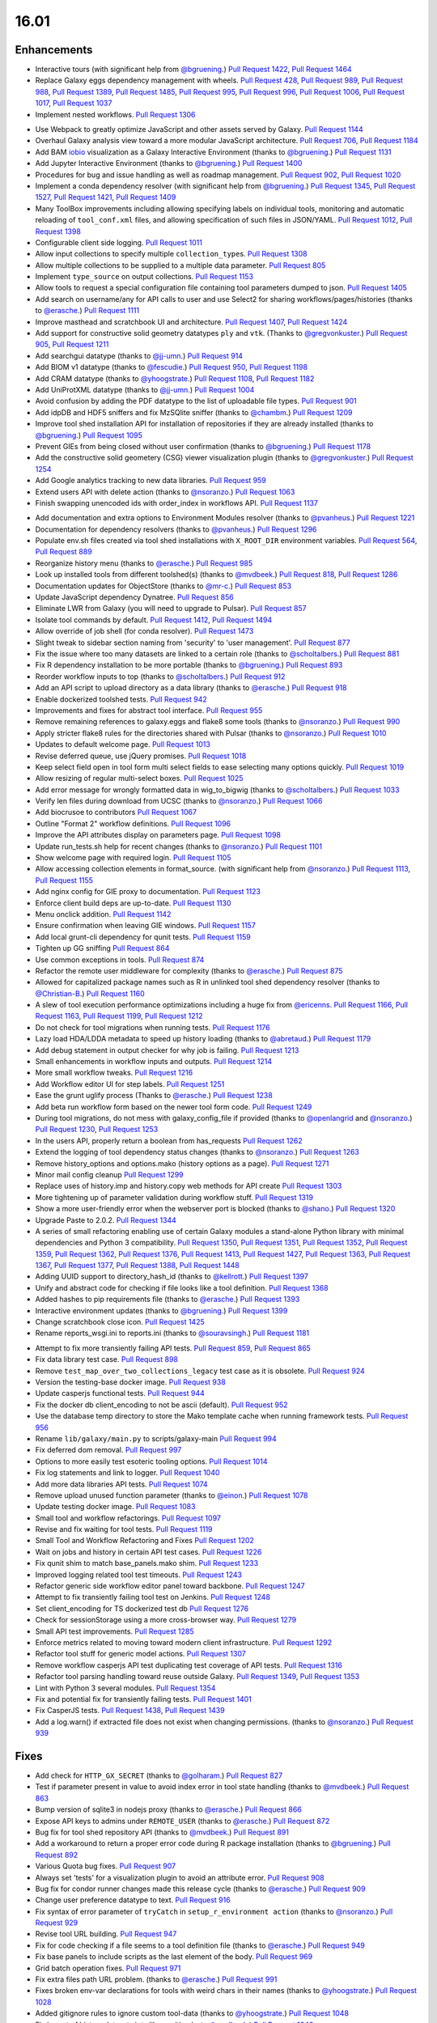 
.. to_doc

-------------------------------
16.01
-------------------------------

.. announce_start

Enhancements
-------------------------------

.. major_feature

* Interactive tours (with significant help from
  `@bgruening <https://github.com/bgruening>`__.)
  `Pull Request 1422`_, `Pull Request 1464`_
* Replace Galaxy eggs dependency management with wheels.
  `Pull Request 428`_, `Pull Request 989`_, `Pull Request 988`_,
  `Pull Request 1389`_, `Pull Request 1485`_, `Pull Request 995`_,
  `Pull Request 996`_, `Pull Request 1006`_, `Pull Request 1017`_,
  `Pull Request 1037`_
* Implement nested workflows.
  `Pull Request 1306`_

.. feature

* Use Webpack to greatly optimize JavaScript and other assets served by Galaxy.
  `Pull Request 1144`_
* Overhaul Galaxy analysis view toward a more modular JavaScript architecture.
  `Pull Request 706`_, `Pull Request 1184`_
* Add BAM iobio_ visualization as a Galaxy Interactive Environment
  (thanks to `@bgruening <https://github.com/bgruening>`__.)
  `Pull Request 1131`_
* Add Jupyter Interactive Environment
  (thanks to `@bgruening <https://github.com/bgruening>`__.)
  `Pull Request 1400`_
* Procedures for bug and issue handling as well as roadmap management.
  `Pull Request 902`_, `Pull Request 1020`_
* Implement a conda dependency resolver (with significant help from
  `@bgruening <https://github.com/bgruening>`__.)
  `Pull Request 1345`_, `Pull Request 1527`_, `Pull Request 1421`_,
  `Pull Request 1409`_
* Many ToolBox improvements including allowing specifying labels on individual
  tools, monitoring and automatic reloading of ``tool_conf.xml`` files, and 
  allowing specification of such files in JSON/YAML.
  `Pull Request 1012`_, `Pull Request 1398`_
* Configurable client side logging.
  `Pull Request 1011`_
* Allow input collections to specify multiple ``collection_type``\ s.
  `Pull Request 1308`_
* Allow multiple collections to be supplied to a multiple data parameter.
  `Pull Request 805`_
* Implement ``type_source`` on output collections.
  `Pull Request 1153`_
* Allow tools to request a special configuration file containing tool parameters 
  dumped to json.
  `Pull Request 1405`_
* Add search on username/any for API calls to user and use Select2 for sharing
  workflows/pages/histories
  (thanks to `@erasche <https://github.com/erasche>`__.)
  `Pull Request 1111`_
* Improve masthead and scratchbook UI and architecture.
  `Pull Request 1407`_, `Pull Request 1424`_
* Add support for constructive solid geometry datatypes ``ply`` and ``vtk``.
  (Thanks to `@gregvonkuster <https://github.com/gregvonkuster>`__.)
  `Pull Request 905`_, `Pull Request 1211`_
* Add searchgui datatype
  (thanks to `@jj-umn <https://github.com/jj-umn>`__.)
  `Pull Request 914`_
* Add BIOM v1 datatype
  (thanks to `@fescudie <https://github.com/fescudie>`__.)
  `Pull Request 950`_, `Pull Request 1198`_
* Add CRAM datatype 
  (thanks to `@yhoogstrate <https://github.com/yhoogstrate>`__.)
  `Pull Request 1108`_, `Pull Request 1182`_
* Add UniProtXML datatype
  (thanks to `@jj-umn <https://github.com/jj-umn>`__.)
  `Pull Request 1004`_
* Avoid confusion by adding the PDF datatype to the list of uploadable file
  types.
  `Pull Request 901`_
* Add idpDB and HDF5 sniffers and fix MzSQlite sniffer
  (thanks to `@chambm <https://github.com/chambm>`__.)
  `Pull Request 1209`_
* Improve tool shed installation API for installation of repositories if they
  are already installed
  (thanks to `@bgruening <https://github.com/bgruening>`__.)
  `Pull Request 1095`_
* Prevent GIEs from being closed without user confirmation
  (thanks to `@bgruening <https://github.com/bgruening>`__.)
  `Pull Request 1178`_
* Add the constructive solid geometery (CSG) viewer visualization plugin
  (thanks to `@gregvonkuster <https://github.com/gregvonkuster>`__.)
  `Pull Request 1254`_
* Add Google analytics tracking to new data libraries.
  `Pull Request 959`_
* Extend users API with delete action
  (thanks to `@nsoranzo <https://github.com/nsoranzo>`__.)
  `Pull Request 1063`_
* Finish swapping unencoded ids with order_index in workflows API.
  `Pull Request 1137`_

.. enhancement

* Add documentation and extra options to Environment Modules resolver
  (thanks to `@pvanheus <https://github.com/pvanheus>`__.)
  `Pull Request 1221`_
* Documentation for dependency resolvers
  (thanks to `@pvanheus <https://github.com/pvanheus>`__.)
  `Pull Request 1296`_
* Populate env.sh files created via tool shed installations with ``X_ROOT_DIR``
  environment variables.
  `Pull Request 564`_, `Pull Request 889`_
* Reorganize history menu
  (thanks to `@erasche <https://github.com/erasche>`__.)
  `Pull Request 985`_
* Look up installed tools from different toolshed(s)
  (thanks to `@mvdbeek <https://github.com/mvdbeek>`__.)
  `Pull Request 818`_, `Pull Request 1286`_
* Documentation updates for ObjectStore
  (thanks to `@mr-c <https://github.com/mr-c>`__.)
  `Pull Request 853`_
* Update JavaScript dependency Dynatree.
  `Pull Request 856`_
* Eliminate LWR from Galaxy (you will need to upgrade to Pulsar).
  `Pull Request 857`_
* Isolate tool commands by default.
  `Pull Request 1412`_, `Pull Request 1494`_
* Allow override of job shell (for conda resolver).
  `Pull Request 1473`_
* Slight tweak to sidebar section naming from 'security' to 'user management'.
  `Pull Request 877`_
* Fix the issue where too many datasets are linked to a certain role
  (thanks to `@scholtalbers <https://github.com/scholtalbers>`__.)
  `Pull Request 881`_
* Fix R dependency installation to be more portable
  (thanks to `@bgruening <https://github.com/bgruening>`__.)
  `Pull Request 893`_
* Reorder workflow inputs to top
  (thanks to `@scholtalbers <https://github.com/scholtalbers>`__.)
  `Pull Request 912`_
* Add an API script to upload directory as a data library
  (thanks to `@erasche <https://github.com/erasche>`__.)
  `Pull Request 918`_
* Enable dockerized toolshed tests.
  `Pull Request 942`_
* Improvements and fixes for abstract tool interface.
  `Pull Request 955`_
* Remove remaining references to galaxy.eggs and flake8 some tools
  (thanks to `@nsoranzo <https://github.com/nsoranzo>`__.)
  `Pull Request 990`_
* Apply stricter flake8 rules for the directories shared with Pulsar
  (thanks to `@nsoranzo <https://github.com/nsoranzo>`__.)
  `Pull Request 1010`_
* Updates to default welcome page.
  `Pull Request 1013`_
* Revise deferred queue, use jQuery promises.
  `Pull Request 1018`_
* Keep select field open in tool form multi select fields to ease selecting many
  options quickly.
  `Pull Request 1019`_
* Allow resizing of regular multi-select boxes.
  `Pull Request 1025`_
* Add error message for wrongly formatted data in wig_to_bigwig
  (thanks to `@scholtalbers <https://github.com/scholtalbers>`__.)
  `Pull Request 1033`_
* Verify len files during download from UCSC
  (thanks to `@nsoranzo <https://github.com/nsoranzo>`__.)
  `Pull Request 1066`_
* Add biocrusoe to contributors
  `Pull Request 1067`_
* Outline "Format 2" workflow definitions.
  `Pull Request 1096`_
* Improve the API attributes display on parameters page.
  `Pull Request 1098`_
* Update run_tests.sh help for recent changes
  (thanks to `@nsoranzo <https://github.com/nsoranzo>`__.)
  `Pull Request 1101`_
* Show welcome page with required login.
  `Pull Request 1105`_
* Allow accessing collection elements in format_source.
  (with significant help from `@nsoranzo <https://github.com/nsoranzo>`__.)
  `Pull Request 1113`_, `Pull Request 1155`_
* Add nginx config for GIE proxy to documentation.
  `Pull Request 1123`_
* Enforce client build deps are up-to-date.
  `Pull Request 1130`_
* Menu onclick addition.
  `Pull Request 1142`_
* Ensure confirmation when leaving GIE windows.
  `Pull Request 1157`_
* Add local grunt-cli dependency for qunit tests.
  `Pull Request 1159`_
* Tighten up GG sniffing
  `Pull Request 864`_
* Use common exceptions in tools.
  `Pull Request 874`_
* Refactor the remote user middleware for complexity
  (thanks to `@erasche <https://github.com/erasche>`__.)
  `Pull Request 875`_
* Allowed for capitalized package names such as R in unlinked tool shed
  dependency resolver
  (thanks to `@Christian-B <https://github.com/Christian-B>`__.)
  `Pull Request 1160`_
* A slew of tool execution performance optimizations including a huge
  fix from `@ericenns <https://github.com/ericenns>`__.
  `Pull Request 1166`_, `Pull Request 1163`_, `Pull Request 1199`_,
  `Pull Request 1212`_
* Do not check for tool migrations when running tests.
  `Pull Request 1176`_
* Lazy load HDA/LDDA metadata to speed up history loading
  (thanks to `@abretaud <https://github.com/abretaud>`__.)
  `Pull Request 1179`_
* Add debug statement in output checker for why job is failing.
  `Pull Request 1213`_
* Small enhancements in workflow inputs and outputs.
  `Pull Request 1214`_
* More small workflow tweaks.
  `Pull Request 1216`_
* Add Workflow editor UI for step labels.
  `Pull Request 1251`_
* Ease the grunt uglify process
  (Thanks to `@erasche <https://github.com/erasche>`__.)
  `Pull Request 1238`_
* Add beta run workflow form based on the newer tool form code.
  `Pull Request 1249`_
* During tool migrations, do not mess with galaxy_config_file if provided
  (thanks to `@openlangrid <https://github.com/openlangrid>`__ and `@nsoranzo <https://github.com/nsoranzo>`__.)
  `Pull Request 1230`_, `Pull Request 1253`_
* In the users API, properly return a boolean from has_requests
  `Pull Request 1262`_
* Extend the logging of tool dependency status changes
  (thanks to `@nsoranzo <https://github.com/nsoranzo>`__.)
  `Pull Request 1263`_
* Remove history_options and options.mako (history options as a page).
  `Pull Request 1271`_
* Minor mail config cleanup
  `Pull Request 1299`_
* Replace uses of history.imp and history.copy web methods for API create
  `Pull Request 1303`_
* More tightening up of parameter validation during workflow stuff.
  `Pull Request 1319`_
* Show a more user-friendly error when the webserver port is blocked
  (thanks to `@shano <https://github.com/shano>`__.)
  `Pull Request 1320`_
* Upgrade Paste to 2.0.2.
  `Pull Request 1344`_
* A series of small refactoring enabling use of certain Galaxy modules
  a stand-alone Python library with minimal dependencies and Python 3
  compatibility.
  `Pull Request 1350`_, `Pull Request 1351`_, `Pull Request 1352`_,
  `Pull Request 1359`_, `Pull Request 1362`_, `Pull Request 1376`_,
  `Pull Request 1413`_, `Pull Request 1427`_, `Pull Request 1363`_,
  `Pull Request 1367`_, `Pull Request 1377`_, `Pull Request 1388`_,
  `Pull Request 1448`_
* Adding UUID support to directory_hash_id
  (thanks to `@kellrott <https://github.com/kellrott>`__.)
  `Pull Request 1397`_
* Unify and abstract code for checking if file looks like a tool definition.
  `Pull Request 1368`_
* Added hashes to pip requirements file
  (thanks to `@erasche <https://github.com/erasche>`__.)
  `Pull Request 1393`_
* Interactive environment updates
  (thanks to `@bgruening <https://github.com/bgruening>`__.)
  `Pull Request 1399`_
* Change scratchbook close icon.
  `Pull Request 1425`_
* Rename reports_wsgi.ini to reports.ini
  (thanks to `@souravsingh <https://github.com/souravsingh>`__.)
  `Pull Request 1181`_

.. small_enhancement

* Attempt to fix more transiently failing API tests.
  `Pull Request 859`_, `Pull Request 865`_  
* Fix data library test case.
  `Pull Request 898`_
* Remove ``test_map_over_two_collections_legacy`` test case as it is obsolete.
  `Pull Request 924`_
* Version the testing-base docker image.
  `Pull Request 938`_
* Update casperjs functional tests.
  `Pull Request 944`_
* Fix the docker db client_encoding to not be ascii (default).
  `Pull Request 952`_
* Use the database temp directory to store the Mako template cache when
  running framework tests.
  `Pull Request 956`_
* Rename ``lib/galaxy/main.py`` to scripts/galaxy-main
  `Pull Request 994`_
* Fix deferred dom removal.
  `Pull Request 997`_
* Options to more easily test esoteric tooling options.
  `Pull Request 1014`_
* Fix log statements and link to logger.
  `Pull Request 1040`_
* Add more data libraries API tests.
  `Pull Request 1074`_
* Remove upload unused function parameter
  (thanks to `@einon <https://github.com/einon>`__.)
  `Pull Request 1078`_
* Update testing docker image.
  `Pull Request 1083`_
* Small tool and workflow refactorings.
  `Pull Request 1097`_
* Revise and fix waiting for tool tests.
  `Pull Request 1119`_
* Small Tool and Workflow Refactoring and Fixes
  `Pull Request 1202`_
* Wait on jobs and history in certain API test cases.
  `Pull Request 1226`_
* Fix qunit shim to match base_panels.mako shim.
  `Pull Request 1233`_
* Improved logging related tool test timeouts.
  `Pull Request 1243`_
* Refactor generic side workflow editor panel toward backbone.
  `Pull Request 1247`_
* Attempt to fix transiently failing tool test on Jenkins.
  `Pull Request 1248`_
* Set client_encoding for TS dockerized test db
  `Pull Request 1276`_
* Check for sessionStorage using a more cross-browser way.
  `Pull Request 1279`_
* Small API test improvements.
  `Pull Request 1285`_
* Enforce metrics related to moving toward modern client infrastructure.
  `Pull Request 1292`_
* Refactor tool stuff for generic model actions.
  `Pull Request 1307`_
* Remove workflow casperjs API test duplicating test coverage of API tests.
  `Pull Request 1316`_
* Refactor tool parsing handling toward reuse outside Galaxy.
  `Pull Request 1349`_, `Pull Request 1353`_
* Lint with Python 3 several modules.
  `Pull Request 1354`_
* Fix and potential fix for transiently failing tests.
  `Pull Request 1401`_
* Fix CasperJS tests.
  `Pull Request 1438`_, `Pull Request 1439`_
* Add a log.warn() if extracted file does not exist when changing permissions.
  (thanks to `@nsoranzo <https://github.com/nsoranzo>`__.)
  `Pull Request 939`_

Fixes
-------------------------------

.. major_bug

.. bug

* Add check for ``HTTP_GX_SECRET``
  (thanks to `@golharam <https://github.com/golharam>`__.)
  `Pull Request 827`_
* Test if parameter present in value to avoid index error in
  tool state handling
  (thanks to `@mvdbeek <https://github.com/mvdbeek>`__.)
  `Pull Request 863`_
* Bump version of sqlite3 in nodejs proxy
  (thanks to `@erasche <https://github.com/erasche>`__.)
  `Pull Request 866`_
* Expose API keys to admins under ``REMOTE_USER``
  (thanks to `@erasche <https://github.com/erasche>`__.)
  `Pull Request 872`_
* Bug fix for tool shed repository API
  (thanks to `@mvdbeek <https://github.com/mvdbeek>`__.)
  `Pull Request 891`_
* Add a workaround to return a proper error code during R
  package installation
  (thanks to `@bgruening <https://github.com/bgruening>`__.)
  `Pull Request 892`_
* Various Quota bug fixes.
  `Pull Request 907`_
* Always set 'tests' for a visualization plugin to avoid an attribute
  error.
  `Pull Request 908`_
* Bug fix for condor runner changes made this release cycle
  (thanks to `@erasche <https://github.com/erasche>`__.)
  `Pull Request 909`_
* Change user preference datatype to text.
  `Pull Request 916`_
* Fix syntax of error parameter of ``tryCatch`` in ``setup_r_environment action``
  (thanks to `@nsoranzo <https://github.com/nsoranzo>`__.)
  `Pull Request 929`_
* Revise tool URL building.
  `Pull Request 947`_
* Fix for code checking if a file seems to a tool definition file
  (thanks to `@erasche <https://github.com/erasche>`__.)
  `Pull Request 949`_
* Fix base panels to include scripts as the last element of the body.
  `Pull Request 969`_
* Grid batch operation fixes.
  `Pull Request 971`_
* Fix extra files path URL problem.
  (thanks to `@erasche <https://github.com/erasche>`__.)
  `Pull Request 991`_
* Fixes broken env-var declarations for tools with weird chars in their names
  (thanks to `@yhoogstrate <https://github.com/yhoogstrate>`__.)
  `Pull Request 1028`_
* Added gitignore rules to ignore custom tool-data
  (thanks to `@yhoogstrate <https://github.com/yhoogstrate>`__.)
  `Pull Request 1048`_
* Fix import of history datasets into library.
  (thanks to `@mvdbeek <https://github.com/mvdbeek>`__.)
  `Pull Request 1049`_
* Fix for reloading tools that have non-standard tool_ids/versions.
  `Pull Request 1050`_
* Improved encoding handling for Jobs.
  `Pull Request 1052`_
* Fix lped report output from converter.
  `Pull Request 1069`_, `Pull Request 1070`_, `Pull Request 1072`_
* Trivial: Replace unnecessary duplicated var check with 'else if'
  (thanks to `@einon <https://github.com/einon>`__.)
  `Pull Request 1073`_
* Fix a bug in IEs when proxying the proxy.
  `Pull Request 1076`_
* Fix 500 error when attempting to update installed repository.
  `Pull Request 1082`_
* Resolve conflicting label CSS class for trackster.
  `Pull Request 1086`_
* Fix bug with referrer attribute type change in WebOb.
  `Pull Request 1091`_
* Fix API TS installation
  (thanks to `@bgruening <https://github.com/bgruening>`__.)
  `Pull Request 1094`_
* Better error when tool shed repository directory is missing
  (thanks to `@lparsons <https://github.com/lparsons>`__.)
  `Pull Request 1107`_
* Don't let ``$input`` hang cheetah evaluation.
  `Pull Request 1117`_
* Fix for re-installing an uninstalled TS repository with a dependency
  (Thanks to `@gregvonkuster <https://github.com/gregvonkuster>`__.)
  `Pull Request 1154`_
* Fix interface and usage of ``WorkflowModule.get_runtime_inputs``.
  `Pull Request 1174`_
* Add enhancements to the Galaxy repository install process
  (thanks to `@mvdbeek <https://github.com/mvdbeek>`__.)
  `Pull Request 1193`_
* Tool shed fixes
  (thanks to `@nsoranzo <https://github.com/nsoranzo>`__.)
  `Pull Request 1200`_
* Fix for updating tool parameter dicts when a new parameter has been added to
  a section.
  `Pull Request 1215`_
* Replace the defunct readthedocs badge.
  `Pull Request 1229`_
* Export ``GALAXY_TEST_DBURI`` as ``GALAXY_CONFIG_OVERRIDE_DATABASE_CONNECTION``
  before installing wheels.
  (thanks to `@nsoranzo <https://github.com/nsoranzo>`__.)
  `Pull Request 1231`_
* Fix passing of nginx_upload_path and ftp_upload_site.
  `Pull Request 1250`_
* Fixed indentation errors for reports app
  (thanks to `@markiskander <https://github.com/markiskander>`__.)
  `Pull Request 1259`_
* Open select2 drop down on caret click.
  `Pull Request 1298`_
* Improved validation of tools during workflow execution.
  `Pull Request 1302`_
* Properly remove datasets from the filtered lists when pairing datasets
  for the paired dataset list creator.
  `Pull Request 1310`_
* Update Kombu and AMQP wheels to fix problems with El Capitan's System
  Integrity Protection.
  `Pull Request 1327`_
* Fix for creating workflow outputs on initial workflow upload.
  `Pull Request 1330`_
* Don't query on unencoded IDs for error form
  (thanks to `@erasche <https://github.com/erasche>`__.)
  `Pull Request 1340`_
* If ``GALAXY_SLOTS`` is defined in the environment, use it for the local runner.
  `Pull Request 1346`_
* Use both ``SLURM_NTASKS`` and ``SLURM_CPUS_PER_TASK`` to set ``GALAXY_SLOTS``
  (thanks to `@lparsons <https://github.com/lparsons>`__.)
  `Pull Request 1347`_
* Fix for loading workflows that have tool version / step upgrade messages.
  `Pull Request 1348`_
* Allow installation of different repositories with the same name in a single
  request
  (thanks to `@mvdbeek <https://github.com/mvdbeek>`__.)
  `Pull Request 1366`_
* Copy workflow objects when importing them.
  `Pull Request 1474`_
* Fix mime type when previewing certain tabular data.
  `Pull Request 1498`_
* Fix disabled CSS.
  `Pull Request 1501`_
* catch Exception and properly log errors
  `Pull Request 1511`_
* Fix for workflow validation problem introduced in 15.10.
  `Pull Request 1536`_,
  `Issue #1514 <https://github.com/galaxyproject/galaxy/issues/1514>`__
* Keep track of hidden datasets.
  `Pull Request 1551`_
* Force ``--skip-venv`` if we can detect that Python is Conda Python.
  `Pull Request 1554`_

.. _iobio: http://iobio.io/

.. github_links

.. _Pull Request 428: https://github.com/galaxyproject/galaxy/pull/428
.. _Pull Request 564: https://github.com/galaxyproject/galaxy/pull/564
.. _Pull Request 706: https://github.com/galaxyproject/galaxy/pull/706
.. _Pull Request 805: https://github.com/galaxyproject/galaxy/pull/805
.. _Pull Request 818: https://github.com/galaxyproject/galaxy/pull/818
.. _Pull Request 827: https://github.com/galaxyproject/galaxy/pull/827
.. _Pull Request 853: https://github.com/galaxyproject/galaxy/pull/853
.. _Pull Request 856: https://github.com/galaxyproject/galaxy/pull/856
.. _Pull Request 857: https://github.com/galaxyproject/galaxy/pull/857
.. _Pull Request 859: https://github.com/galaxyproject/galaxy/pull/859
.. _Pull Request 863: https://github.com/galaxyproject/galaxy/pull/863
.. _Pull Request 864: https://github.com/galaxyproject/galaxy/pull/864
.. _Pull Request 865: https://github.com/galaxyproject/galaxy/pull/865
.. _Pull Request 866: https://github.com/galaxyproject/galaxy/pull/866
.. _Pull Request 872: https://github.com/galaxyproject/galaxy/pull/872
.. _Pull Request 874: https://github.com/galaxyproject/galaxy/pull/874
.. _Pull Request 875: https://github.com/galaxyproject/galaxy/pull/875
.. _Pull Request 876: https://github.com/galaxyproject/galaxy/pull/876
.. _Pull Request 877: https://github.com/galaxyproject/galaxy/pull/877
.. _Pull Request 881: https://github.com/galaxyproject/galaxy/pull/881
.. _Pull Request 889: https://github.com/galaxyproject/galaxy/pull/889
.. _Pull Request 891: https://github.com/galaxyproject/galaxy/pull/891
.. _Pull Request 892: https://github.com/galaxyproject/galaxy/pull/892
.. _Pull Request 893: https://github.com/galaxyproject/galaxy/pull/893
.. _Pull Request 898: https://github.com/galaxyproject/galaxy/pull/898
.. _Pull Request 901: https://github.com/galaxyproject/galaxy/pull/901
.. _Pull Request 902: https://github.com/galaxyproject/galaxy/pull/902
.. _Pull Request 905: https://github.com/galaxyproject/galaxy/pull/905
.. _Pull Request 907: https://github.com/galaxyproject/galaxy/pull/907
.. _Pull Request 908: https://github.com/galaxyproject/galaxy/pull/908
.. _Pull Request 909: https://github.com/galaxyproject/galaxy/pull/909
.. _Pull Request 912: https://github.com/galaxyproject/galaxy/pull/912
.. _Pull Request 914: https://github.com/galaxyproject/galaxy/pull/914
.. _Pull Request 916: https://github.com/galaxyproject/galaxy/pull/916
.. _Pull Request 918: https://github.com/galaxyproject/galaxy/pull/918
.. _Pull Request 924: https://github.com/galaxyproject/galaxy/pull/924
.. _Pull Request 929: https://github.com/galaxyproject/galaxy/pull/929
.. _Pull Request 938: https://github.com/galaxyproject/galaxy/pull/938
.. _Pull Request 939: https://github.com/galaxyproject/galaxy/pull/939
.. _Pull Request 942: https://github.com/galaxyproject/galaxy/pull/942
.. _Pull Request 944: https://github.com/galaxyproject/galaxy/pull/944
.. _Pull Request 947: https://github.com/galaxyproject/galaxy/pull/947
.. _Pull Request 949: https://github.com/galaxyproject/galaxy/pull/949
.. _Pull Request 950: https://github.com/galaxyproject/galaxy/pull/950
.. _Pull Request 952: https://github.com/galaxyproject/galaxy/pull/952
.. _Pull Request 955: https://github.com/galaxyproject/galaxy/pull/955
.. _Pull Request 956: https://github.com/galaxyproject/galaxy/pull/956
.. _Pull Request 959: https://github.com/galaxyproject/galaxy/pull/959
.. _Pull Request 960: https://github.com/galaxyproject/galaxy/pull/960
.. _Pull Request 969: https://github.com/galaxyproject/galaxy/pull/969
.. _Pull Request 971: https://github.com/galaxyproject/galaxy/pull/971
.. _Pull Request 985: https://github.com/galaxyproject/galaxy/pull/985
.. _Pull Request 988: https://github.com/galaxyproject/galaxy/pull/988
.. _Pull Request 989: https://github.com/galaxyproject/galaxy/pull/989
.. _Pull Request 990: https://github.com/galaxyproject/galaxy/pull/990
.. _Pull Request 991: https://github.com/galaxyproject/galaxy/pull/991
.. _Pull Request 994: https://github.com/galaxyproject/galaxy/pull/994
.. _Pull Request 995: https://github.com/galaxyproject/galaxy/pull/995
.. _Pull Request 996: https://github.com/galaxyproject/galaxy/pull/996
.. _Pull Request 997: https://github.com/galaxyproject/galaxy/pull/997
.. _Pull Request 1004: https://github.com/galaxyproject/galaxy/pull/1004
.. _Pull Request 1006: https://github.com/galaxyproject/galaxy/pull/1006
.. _Pull Request 1010: https://github.com/galaxyproject/galaxy/pull/1010
.. _Pull Request 1011: https://github.com/galaxyproject/galaxy/pull/1011
.. _Pull Request 1012: https://github.com/galaxyproject/galaxy/pull/1012
.. _Pull Request 1013: https://github.com/galaxyproject/galaxy/pull/1013
.. _Pull Request 1014: https://github.com/galaxyproject/galaxy/pull/1014
.. _Pull Request 1017: https://github.com/galaxyproject/galaxy/pull/1017
.. _Pull Request 1018: https://github.com/galaxyproject/galaxy/pull/1018
.. _Pull Request 1019: https://github.com/galaxyproject/galaxy/pull/1019
.. _Pull Request 1020: https://github.com/galaxyproject/galaxy/pull/1020
.. _Pull Request 1025: https://github.com/galaxyproject/galaxy/pull/1025
.. _Pull Request 1028: https://github.com/galaxyproject/galaxy/pull/1028
.. _Pull Request 1033: https://github.com/galaxyproject/galaxy/pull/1033
.. _Pull Request 1037: https://github.com/galaxyproject/galaxy/pull/1037
.. _Pull Request 1040: https://github.com/galaxyproject/galaxy/pull/1040
.. _Pull Request 1048: https://github.com/galaxyproject/galaxy/pull/1048
.. _Pull Request 1049: https://github.com/galaxyproject/galaxy/pull/1049
.. _Pull Request 1050: https://github.com/galaxyproject/galaxy/pull/1050
.. _Pull Request 1052: https://github.com/galaxyproject/galaxy/pull/1052
.. _Pull Request 1063: https://github.com/galaxyproject/galaxy/pull/1063
.. _Pull Request 1066: https://github.com/galaxyproject/galaxy/pull/1066
.. _Pull Request 1067: https://github.com/galaxyproject/galaxy/pull/1067
.. _Pull Request 1069: https://github.com/galaxyproject/galaxy/pull/1069
.. _Pull Request 1070: https://github.com/galaxyproject/galaxy/pull/1070
.. _Pull Request 1072: https://github.com/galaxyproject/galaxy/pull/1072
.. _Pull Request 1073: https://github.com/galaxyproject/galaxy/pull/1073
.. _Pull Request 1074: https://github.com/galaxyproject/galaxy/pull/1074
.. _Pull Request 1076: https://github.com/galaxyproject/galaxy/pull/1076
.. _Pull Request 1078: https://github.com/galaxyproject/galaxy/pull/1078
.. _Pull Request 1082: https://github.com/galaxyproject/galaxy/pull/1082
.. _Pull Request 1083: https://github.com/galaxyproject/galaxy/pull/1083
.. _Pull Request 1086: https://github.com/galaxyproject/galaxy/pull/1086
.. _Pull Request 1091: https://github.com/galaxyproject/galaxy/pull/1091
.. _Pull Request 1094: https://github.com/galaxyproject/galaxy/pull/1094
.. _Pull Request 1095: https://github.com/galaxyproject/galaxy/pull/1095
.. _Pull Request 1096: https://github.com/galaxyproject/galaxy/pull/1096
.. _Pull Request 1097: https://github.com/galaxyproject/galaxy/pull/1097
.. _Pull Request 1098: https://github.com/galaxyproject/galaxy/pull/1098
.. _Pull Request 1101: https://github.com/galaxyproject/galaxy/pull/1101
.. _Pull Request 1105: https://github.com/galaxyproject/galaxy/pull/1105
.. _Pull Request 1107: https://github.com/galaxyproject/galaxy/pull/1107
.. _Pull Request 1108: https://github.com/galaxyproject/galaxy/pull/1108
.. _Pull Request 1111: https://github.com/galaxyproject/galaxy/pull/1111
.. _Pull Request 1113: https://github.com/galaxyproject/galaxy/pull/1113
.. _Pull Request 1117: https://github.com/galaxyproject/galaxy/pull/1117
.. _Pull Request 1119: https://github.com/galaxyproject/galaxy/pull/1119
.. _Pull Request 1123: https://github.com/galaxyproject/galaxy/pull/1123
.. _Pull Request 1126: https://github.com/galaxyproject/galaxy/pull/1126
.. _Pull Request 1130: https://github.com/galaxyproject/galaxy/pull/1130
.. _Pull Request 1131: https://github.com/galaxyproject/galaxy/pull/1131
.. _Pull Request 1137: https://github.com/galaxyproject/galaxy/pull/1137
.. _Pull Request 1142: https://github.com/galaxyproject/galaxy/pull/1142
.. _Pull Request 1144: https://github.com/galaxyproject/galaxy/pull/1144
.. _Pull Request 1153: https://github.com/galaxyproject/galaxy/pull/1153
.. _Pull Request 1154: https://github.com/galaxyproject/galaxy/pull/1154
.. _Pull Request 1155: https://github.com/galaxyproject/galaxy/pull/1155
.. _Pull Request 1157: https://github.com/galaxyproject/galaxy/pull/1157
.. _Pull Request 1159: https://github.com/galaxyproject/galaxy/pull/1159
.. _Pull Request 1160: https://github.com/galaxyproject/galaxy/pull/1160
.. _Pull Request 1163: https://github.com/galaxyproject/galaxy/pull/1163
.. _Pull Request 1166: https://github.com/galaxyproject/galaxy/pull/1166
.. _Pull Request 1174: https://github.com/galaxyproject/galaxy/pull/1174
.. _Pull Request 1176: https://github.com/galaxyproject/galaxy/pull/1176
.. _Pull Request 1178: https://github.com/galaxyproject/galaxy/pull/1178
.. _Pull Request 1179: https://github.com/galaxyproject/galaxy/pull/1179
.. _Pull Request 1181: https://github.com/galaxyproject/galaxy/pull/1181
.. _Pull Request 1182: https://github.com/galaxyproject/galaxy/pull/1182
.. _Pull Request 1184: https://github.com/galaxyproject/galaxy/pull/1184
.. _Pull Request 1193: https://github.com/galaxyproject/galaxy/pull/1193
.. _Pull Request 1198: https://github.com/galaxyproject/galaxy/pull/1198
.. _Pull Request 1199: https://github.com/galaxyproject/galaxy/pull/1199
.. _Pull Request 1200: https://github.com/galaxyproject/galaxy/pull/1200
.. _Pull Request 1202: https://github.com/galaxyproject/galaxy/pull/1202
.. _Pull Request 1209: https://github.com/galaxyproject/galaxy/pull/1209
.. _Pull Request 1211: https://github.com/galaxyproject/galaxy/pull/1211
.. _Pull Request 1212: https://github.com/galaxyproject/galaxy/pull/1212
.. _Pull Request 1213: https://github.com/galaxyproject/galaxy/pull/1213
.. _Pull Request 1214: https://github.com/galaxyproject/galaxy/pull/1214
.. _Pull Request 1215: https://github.com/galaxyproject/galaxy/pull/1215
.. _Pull Request 1216: https://github.com/galaxyproject/galaxy/pull/1216
.. _Pull Request 1217: https://github.com/galaxyproject/galaxy/pull/1217
.. _Pull Request 1221: https://github.com/galaxyproject/galaxy/pull/1221
.. _Pull Request 1226: https://github.com/galaxyproject/galaxy/pull/1226
.. _Pull Request 1229: https://github.com/galaxyproject/galaxy/pull/1229
.. _Pull Request 1230: https://github.com/galaxyproject/galaxy/pull/1230
.. _Pull Request 1231: https://github.com/galaxyproject/galaxy/pull/1231
.. _Pull Request 1233: https://github.com/galaxyproject/galaxy/pull/1233
.. _Pull Request 1238: https://github.com/galaxyproject/galaxy/pull/1238
.. _Pull Request 1243: https://github.com/galaxyproject/galaxy/pull/1243
.. _Pull Request 1247: https://github.com/galaxyproject/galaxy/pull/1247
.. _Pull Request 1248: https://github.com/galaxyproject/galaxy/pull/1248
.. _Pull Request 1249: https://github.com/galaxyproject/galaxy/pull/1249
.. _Pull Request 1250: https://github.com/galaxyproject/galaxy/pull/1250
.. _Pull Request 1251: https://github.com/galaxyproject/galaxy/pull/1251
.. _Pull Request 1253: https://github.com/galaxyproject/galaxy/pull/1253
.. _Pull Request 1254: https://github.com/galaxyproject/galaxy/pull/1254
.. _Pull Request 1259: https://github.com/galaxyproject/galaxy/pull/1259
.. _Pull Request 1261: https://github.com/galaxyproject/galaxy/pull/1261
.. _Pull Request 1262: https://github.com/galaxyproject/galaxy/pull/1262
.. _Pull Request 1263: https://github.com/galaxyproject/galaxy/pull/1263
.. _Pull Request 1271: https://github.com/galaxyproject/galaxy/pull/1271
.. _Pull Request 1276: https://github.com/galaxyproject/galaxy/pull/1276
.. _Pull Request 1277: https://github.com/galaxyproject/galaxy/pull/1277
.. _Pull Request 1279: https://github.com/galaxyproject/galaxy/pull/1279
.. _Pull Request 1285: https://github.com/galaxyproject/galaxy/pull/1285
.. _Pull Request 1286: https://github.com/galaxyproject/galaxy/pull/1286
.. _Pull Request 1292: https://github.com/galaxyproject/galaxy/pull/1292
.. _Pull Request 1296: https://github.com/galaxyproject/galaxy/pull/1296
.. _Pull Request 1298: https://github.com/galaxyproject/galaxy/pull/1298
.. _Pull Request 1299: https://github.com/galaxyproject/galaxy/pull/1299
.. _Pull Request 1302: https://github.com/galaxyproject/galaxy/pull/1302
.. _Pull Request 1303: https://github.com/galaxyproject/galaxy/pull/1303
.. _Pull Request 1306: https://github.com/galaxyproject/galaxy/pull/1306
.. _Pull Request 1307: https://github.com/galaxyproject/galaxy/pull/1307
.. _Pull Request 1308: https://github.com/galaxyproject/galaxy/pull/1308
.. _Pull Request 1310: https://github.com/galaxyproject/galaxy/pull/1310
.. _Pull Request 1316: https://github.com/galaxyproject/galaxy/pull/1316
.. _Pull Request 1319: https://github.com/galaxyproject/galaxy/pull/1319
.. _Pull Request 1320: https://github.com/galaxyproject/galaxy/pull/1320
.. _Pull Request 1327: https://github.com/galaxyproject/galaxy/pull/1327
.. _Pull Request 1330: https://github.com/galaxyproject/galaxy/pull/1330
.. _Pull Request 1340: https://github.com/galaxyproject/galaxy/pull/1340
.. _Pull Request 1343: https://github.com/galaxyproject/galaxy/pull/1343
.. _Pull Request 1344: https://github.com/galaxyproject/galaxy/pull/1344
.. _Pull Request 1345: https://github.com/galaxyproject/galaxy/pull/1345
.. _Pull Request 1346: https://github.com/galaxyproject/galaxy/pull/1346
.. _Pull Request 1347: https://github.com/galaxyproject/galaxy/pull/1347
.. _Pull Request 1348: https://github.com/galaxyproject/galaxy/pull/1348
.. _Pull Request 1349: https://github.com/galaxyproject/galaxy/pull/1349
.. _Pull Request 1350: https://github.com/galaxyproject/galaxy/pull/1350
.. _Pull Request 1351: https://github.com/galaxyproject/galaxy/pull/1351
.. _Pull Request 1352: https://github.com/galaxyproject/galaxy/pull/1352
.. _Pull Request 1353: https://github.com/galaxyproject/galaxy/pull/1353
.. _Pull Request 1354: https://github.com/galaxyproject/galaxy/pull/1354
.. _Pull Request 1359: https://github.com/galaxyproject/galaxy/pull/1359
.. _Pull Request 1362: https://github.com/galaxyproject/galaxy/pull/1362
.. _Pull Request 1363: https://github.com/galaxyproject/galaxy/pull/1363
.. _Pull Request 1366: https://github.com/galaxyproject/galaxy/pull/1366
.. _Pull Request 1367: https://github.com/galaxyproject/galaxy/pull/1367
.. _Pull Request 1368: https://github.com/galaxyproject/galaxy/pull/1368
.. _Pull Request 1376: https://github.com/galaxyproject/galaxy/pull/1376
.. _Pull Request 1377: https://github.com/galaxyproject/galaxy/pull/1377
.. _Pull Request 1385: https://github.com/galaxyproject/galaxy/pull/1385
.. _Pull Request 1388: https://github.com/galaxyproject/galaxy/pull/1388
.. _Pull Request 1389: https://github.com/galaxyproject/galaxy/pull/1389
.. _Pull Request 1393: https://github.com/galaxyproject/galaxy/pull/1393
.. _Pull Request 1397: https://github.com/galaxyproject/galaxy/pull/1397
.. _Pull Request 1398: https://github.com/galaxyproject/galaxy/pull/1398
.. _Pull Request 1399: https://github.com/galaxyproject/galaxy/pull/1399
.. _Pull Request 1400: https://github.com/galaxyproject/galaxy/pull/1400
.. _Pull Request 1401: https://github.com/galaxyproject/galaxy/pull/1401
.. _Pull Request 1405: https://github.com/galaxyproject/galaxy/pull/1405
.. _Pull Request 1407: https://github.com/galaxyproject/galaxy/pull/1407
.. _Pull Request 1409: https://github.com/galaxyproject/galaxy/pull/1409
.. _Pull Request 1412: https://github.com/galaxyproject/galaxy/pull/1412
.. _Pull Request 1413: https://github.com/galaxyproject/galaxy/pull/1413
.. _Pull Request 1414: https://github.com/galaxyproject/galaxy/pull/1414
.. _Pull Request 1415: https://github.com/galaxyproject/galaxy/pull/1415
.. _Pull Request 1421: https://github.com/galaxyproject/galaxy/pull/1421
.. _Pull Request 1422: https://github.com/galaxyproject/galaxy/pull/1422
.. _Pull Request 1424: https://github.com/galaxyproject/galaxy/pull/1424
.. _Pull Request 1425: https://github.com/galaxyproject/galaxy/pull/1425
.. _Pull Request 1427: https://github.com/galaxyproject/galaxy/pull/1427
.. _Pull Request 1430: https://github.com/galaxyproject/galaxy/pull/1430
.. _Pull Request 1438: https://github.com/galaxyproject/galaxy/pull/1438
.. _Pull Request 1439: https://github.com/galaxyproject/galaxy/pull/1439
.. _Pull Request 1448: https://github.com/galaxyproject/galaxy/pull/1448
.. _Pull Request 1464: https://github.com/galaxyproject/galaxy/pull/1464
.. _Pull Request 1473: https://github.com/galaxyproject/galaxy/pull/1473
.. _Pull Request 1474: https://github.com/galaxyproject/galaxy/pull/1474
.. _Pull Request 1485: https://github.com/galaxyproject/galaxy/pull/1485
.. _Pull Request 1487: https://github.com/galaxyproject/galaxy/pull/1487
.. _Pull Request 1494: https://github.com/galaxyproject/galaxy/pull/1494
.. _Pull Request 1498: https://github.com/galaxyproject/galaxy/pull/1498
.. _Pull Request 1501: https://github.com/galaxyproject/galaxy/pull/1501
.. _Pull Request 1511: https://github.com/galaxyproject/galaxy/pull/1511
.. _Pull Request 1527: https://github.com/galaxyproject/galaxy/pull/1527
.. _Pull Request 1536: https://github.com/galaxyproject/galaxy/pull/1536
.. _Pull Request 1551: https://github.com/galaxyproject/galaxy/pull/1551
.. _Pull Request 1554: https://github.com/galaxyproject/galaxy/pull/1554
.. _Pull Request 1558: https://github.com/galaxyproject/galaxy/pull/1558
